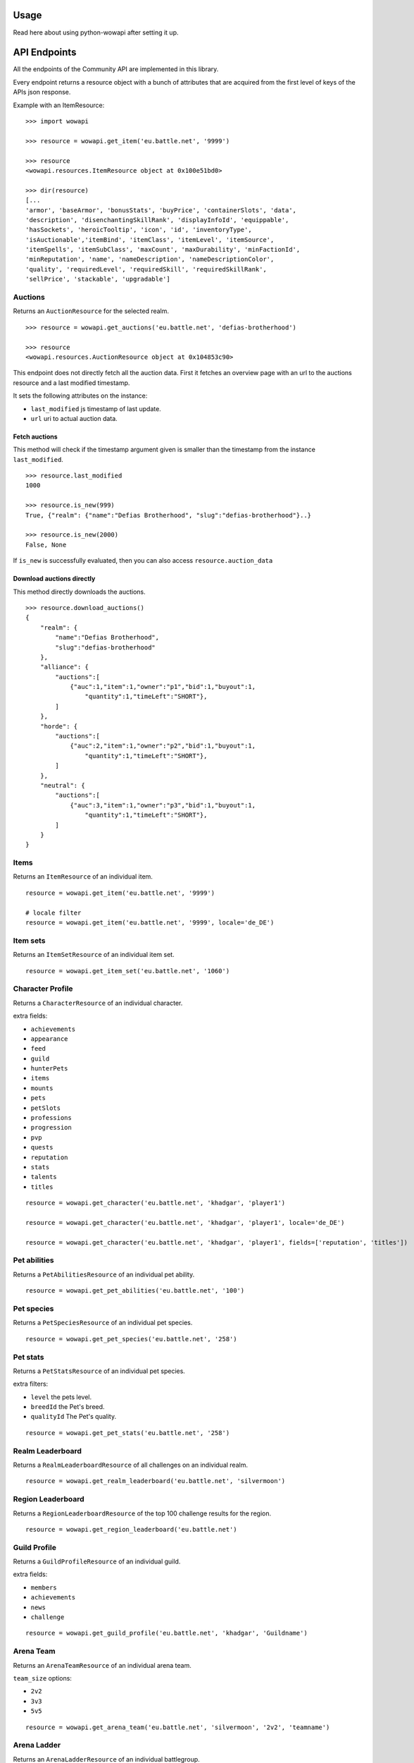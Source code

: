 Usage
=====

.. py:module:: wowapi

Read here about using python-wowapi after setting it up.


API Endpoints
=============

All the endpoints of the Community API are implemented in this library.

Every endpoint returns a resource object with a bunch of attributes that are
acquired from the first level of keys of the APIs json response.

Example with an ItemResource::

    >>> import wowapi

    >>> resource = wowapi.get_item('eu.battle.net', '9999')

    >>> resource
    <wowapi.resources.ItemResource object at 0x100e51bd0>

    >>> dir(resource)
    [...
    'armor', 'baseArmor', 'bonusStats', 'buyPrice', 'containerSlots', 'data',
    'description', 'disenchantingSkillRank', 'displayInfoId', 'equippable',
    'hasSockets', 'heroicTooltip', 'icon', 'id', 'inventoryType',
    'isAuctionable','itemBind', 'itemClass', 'itemLevel', 'itemSource',
    'itemSpells', 'itemSubClass', 'maxCount', 'maxDurability', 'minFactionId',
    'minReputation', 'name', 'nameDescription', 'nameDescriptionColor',
    'quality', 'requiredLevel', 'requiredSkill', 'requiredSkillRank',
    'sellPrice', 'stackable', 'upgradable']


Auctions
--------

.. function:: get_auctions(host, realm_slug)

Returns an ``AuctionResource`` for the selected realm.

::

    >>> resource = wowapi.get_auctions('eu.battle.net', 'defias-brotherhood')

    >>> resource
    <wowapi.resources.AuctionResource object at 0x104853c90>

This endpoint does not directly fetch all the auction data. First it fetches an overview page with
an url to the auctions resource and a last modified timestamp.

It sets the following attributes on the instance:

- ``last_modified`` js timestamp of last update.
- ``url`` uri to actual auction data.

Fetch auctions
^^^^^^^^^^^^^^

.. py:method:: AuctionResource.is_new(last_timestamp=None, fetch=False)

This method will check if the timestamp argument given is smaller than the timestamp from the
instance ``last_modified``.

::

    >>> resource.last_modified
    1000

    >>> resource.is_new(999)
    True, {"realm": {"name":"Defias Brotherhood", "slug":"defias-brotherhood"}..}

    >>> resource.is_new(2000)
    False, None


If ``is_new`` is successfully evaluated, then you can also access ``resource.auction_data``

Download auctions directly
^^^^^^^^^^^^^^^^^^^^^^^^^^

.. py:method:: AuctionResource.download_auctions()

This method directly downloads the auctions.

::

    >>> resource.download_auctions()
    {
        "realm": {
            "name":"Defias Brotherhood",
            "slug":"defias-brotherhood"
        },
        "alliance": {
            "auctions":[
                {"auc":1,"item":1,"owner":"p1","bid":1,"buyout":1,
                    "quantity":1,"timeLeft":"SHORT"},
            ]
        },
        "horde": {
            "auctions":[
                {"auc":2,"item":1,"owner":"p2","bid":1,"buyout":1,
                    "quantity":1,"timeLeft":"SHORT"},
            ]
        },
        "neutral": {
            "auctions":[
                {"auc":3,"item":1,"owner":"p3","bid":1,"buyout":1,
                    "quantity":1,"timeLeft":"SHORT"},
            ]
        }
    }


Items
-----

Returns an ``ItemResource`` of an individual item.

.. function:: get_item(host, item_id, locale=None)

::

    resource = wowapi.get_item('eu.battle.net', '9999')

    # locale filter
    resource = wowapi.get_item('eu.battle.net', '9999', locale='de_DE')


Item sets
---------

Returns an ``ItemSetResource`` of an individual item set.

.. function:: get_item_set(host, set_id, locale=None)

::

    resource = wowapi.get_item_set('eu.battle.net', '1060')


Character Profile
-----------------

Returns a ``CharacterResource`` of an individual character.

.. function:: get_character(host, realm_slug, character_name, locale=None, fields=[extra fields])

extra fields:

- ``achievements``
- ``appearance``
- ``feed``
- ``guild``
- ``hunterPets``
- ``items``
- ``mounts``
- ``pets``
- ``petSlots``
- ``professions``
- ``progression``
- ``pvp``
- ``quests``
- ``reputation``
- ``stats``
- ``talents``
- ``titles``

::

    resource = wowapi.get_character('eu.battle.net', 'khadgar', 'player1')

    resource = wowapi.get_character('eu.battle.net', 'khadgar', 'player1', locale='de_DE')

    resource = wowapi.get_character('eu.battle.net', 'khadgar', 'player1', fields=['reputation', 'titles'])


Pet abilities
-------------

Returns a ``PetAbilitiesResource`` of an individual pet ability.

.. function:: get_pet_abilities(host, ability_id, locale=None)

::

    resource = wowapi.get_pet_abilities('eu.battle.net', '100')


Pet species
-----------

Returns a ``PetSpeciesResource`` of an individual pet species.

.. function:: get_pet_species(host, species_id, locale=None)

::

    resource = wowapi.get_pet_species('eu.battle.net', '258')


Pet stats
---------

Returns a ``PetStatsResource`` of an individual pet species.

.. function:: get_pet_stats(host, species_id, locale=None, level=1, breedId=3, qualityId=1)

extra filters:

- ``level`` the pets level.
- ``breedId`` the Pet's breed.
- ``qualityId`` The Pet's quality.

::

    resource = wowapi.get_pet_stats('eu.battle.net', '258')


Realm Leaderboard
-----------------

Returns a ``RealmLeaderboardResource`` of all challenges on an individual
realm.

.. function:: get_realm_leaderboard(host, realm_slug, locale=None)

::

    resource = wowapi.get_realm_leaderboard('eu.battle.net', 'silvermoon')


Region Leaderboard
------------------

Returns a ``RegionLeaderboardResource`` of the top 100 challenge results for
the region.

.. function:: get_region_leaderboard(host, locale=None)

::

    resource = wowapi.get_region_leaderboard('eu.battle.net')


Guild Profile
-------------

Returns a ``GuildProfileResource`` of an individual guild.

.. function:: get_guild_profile(host, realm_slug, guild_name, locale=None, fields=[extra fields])

extra fields:

- ``members``
- ``achievements``
- ``news``
- ``challenge``

::

    resource = wowapi.get_guild_profile('eu.battle.net', 'khadgar', 'Guildname')


Arena Team
----------

Returns an ``ArenaTeamResource`` of an individual arena team.

.. function:: get_arena_team(host, realm_slug, team_size, team_name, locale=None)

``team_size`` options:

- ``2v2``
- ``3v3``
- ``5v5``

::

    resource = wowapi.get_arena_team('eu.battle.net', 'silvermoon', '2v2', 'teamname')


Arena Ladder
------------

Returns an ``ArenaLadderResource`` of an individual battlegroup.

.. function:: get_arena_ladder(host, battlegroup, team_size, locale=None, page=1, size=50, asc=True)

``team_size`` options:

- ``2v2``
- ``3v3``
- ``5v5``

Extra filters:

- ``page`` which page of results to show.
- ``size`` how many results to return per page.
- ``asc`` whether to return the results in ascending order.

::

    resource = wowapi.get_arena_ladder('eu.battle.net', 'ruin', '2v2')


Rated Battleground Ladder
-------------------------

Returns a ``BattleGroundLadderResource`` of an individual region.

.. function:: get_rated_battleground_ladder(host, locale=None, page=1, size=50, asc=True)

Extra filters:

- ``page`` which page of results to show.
- ``size`` how many results to return per page.
- ``asc`` whether to return the results in ascending order.

::

    resource = wowapi.get_rated_battleground_ladder('eu.battle.net')


Quest
-----

Returns a ``QuestResource`` of an individual quest.

.. function:: get_quest(host, quest_id, locale=None)

::

    resource = wowapi.get_quest('eu.battle.net', '8743')


Realm Status
------------

Returns a ``RealmStatusResource`` of all realms in the region.

.. function:: get_realm_status(host, locale=None)

::

    resource = wowapi.get_realm_status('eu.battle.net')


Recipe
------

Returns a ``RecipeResource`` of an individual recipe.

.. function:: get_recipe(host, recipe_id, locale=None)

::

    resource = wowapi.get_recipe('eu.battle.net', '74723')


Spell
-----

Returns a ``SpellResource`` of an individual spell.

.. function:: get_spell(host, spell_id, locale=None)

::

    resource = wowapi.get_spell('eu.battle.net', '20577')




Data Resources
==============

Another part of the API are the data endpoints. The data stored behind these
endpoints can be connected to data from other endpoints.

The data endpoints all return a ``DataResource`` with attributes from the
different datasets.

Battlegroups
------------

.. function:: get_battlegroups(host)

::

    resource = wowapi.get_battlegroups('eu.battle.net')


Character Races
---------------

.. function:: get_character_races(host, locale=None)

::

    resource = wowapi.get_character_races('eu.battle.net')


Character Classes
-----------------

.. function:: get_character_classes(host, locale=None)

::

    resource = wowapi.get_character_classes('eu.battle.net')


Character Achievements
----------------------

.. function:: get_character_achievements(host, locale=None)

::

    resource = wowapi.get_character_achievements('eu.battle.net')


Guild Rewards
-------------

.. function:: get_guild_rewards(host, locale=None)

::

    resource = wowapi.get_guild_rewards('eu.battle.net')


Guild Perks
-----------

.. function:: get_guild_perks(host, locale=None)

::

    resource = wowapi.get_guild_perks('eu.battle.net')


Guild Achievements
------------------

.. function:: get_guild_achievements(host, locale=None)

::

    resource = wowapi.get_guild_achievements('eu.battle.net')


Item Classes
------------

.. function:: get_item_classes(host, locale=None)

::

    resource = wowapi.get_item_classes('eu.battle.net')


Talents
-------

.. function:: get_talents(host, locale=None)

::

    resource = wowapi.get_talents('eu.battle.net')


Pet Types
---------

.. function:: get_pet_types(host, locale=None)

::

    resource = wowapi.get_pet_types('eu.battle.net')
